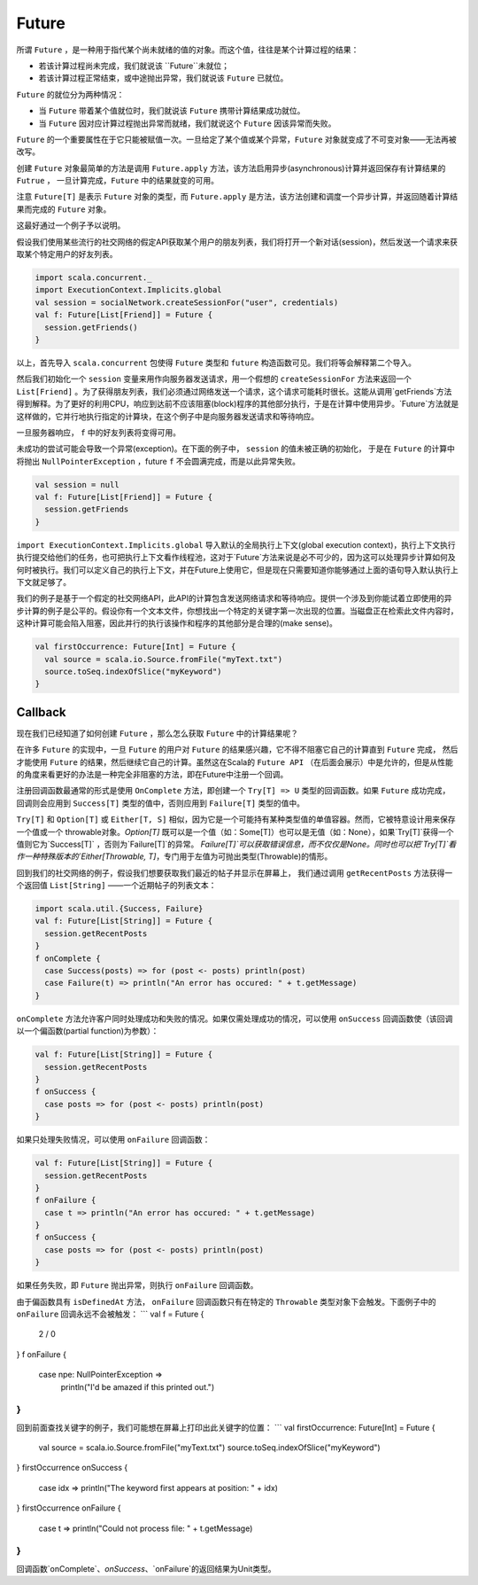 Future
=======

所谓 ``Future`` ，是一种用于指代某个尚未就绪的值的对象。而这个值，往往是某个计算过程的结果：

- 若该计算过程尚未完成，我们就说该 ``Future``未就位；

- 若该计算过程正常结束，或中途抛出异常，我们就说该 ``Future`` 已就位。

``Future`` 的就位分为两种情况：

- 当 ``Future`` 带着某个值就位时，我们就说该 ``Future`` 携带计算结果成功就位。
- 当 ``Future`` 因对应计算过程抛出异常而就绪，我们就说这个 ``Future`` 因该异常而失败。

``Future`` 的一个重要属性在于它只能被赋值一次。一旦给定了某个值或某个异常，``Future`` 对象就变成了不可变对象——无法再被改写。

创建 ``Future`` 对象最简单的方法是调用 ``Future.apply`` 方法，该方法启用异步(asynchronous)计算并返回保存有计算结果的 ``Futrue`` ，
一旦计算完成，``Future`` 中的结果就变的可用。

注意 ``Future[T]`` 是表示 ``Future`` 对象的类型，而 ``Future.apply`` 是方法，该方法创建和调度一个异步计算，并返回随着计算结果而完成的 ``Future`` 对象。

这最好通过一个例子予以说明。

假设我们使用某些流行的社交网络的假定API获取某个用户的朋友列表，我们将打开一个新对话(session)，然后发送一个请求来获取某个特定用户的好友列表。

.. code-block:: scala
  
  import scala.concurrent._
  import ExecutionContext.Implicits.global
  val session = socialNetwork.createSessionFor("user", credentials)
  val f: Future[List[Friend]] = Future {
    session.getFriends()
  }

以上，首先导入 ``scala.concurrent``  包使得 ``Future`` 类型和 ``future`` 构造函数可见。我们将等会解释第二个导入。

然后我们初始化一个 ``session`` 变量来用作向服务器发送请求，用一个假想的 ``createSessionFor`` 方法来返回一个 ``List[Friend]`` 。为了获得朋友列表，我们必须通过网络发送一个请求，这个请求可能耗时很长。这能从调用`getFriends`方法得到解释。为了更好的利用CPU，响应到达前不应该阻塞(block)程序的其他部分执行，于是在计算中使用异步。`Future`方法就是这样做的，它并行地执行指定的计算块，在这个例子中是向服务器发送请求和等待响应。

一旦服务器响应， ``f``  中的好友列表将变得可用。

未成功的尝试可能会导致一个异常(exception)。在下面的例子中， ``session`` 的值未被正确的初始化，
于是在 ``Future`` 的计算中将抛出 ``NullPointerException`` ，future ``f`` 不会圆满完成，而是以此异常失败。

.. code-block:: scala

  val session = null
  val f: Future[List[Friend]] = Future {
    session.getFriends
  }

``import ExecutionContext.Implicits.global`` 导入默认的全局执行上下文(global execution context)，执行上下文执行执行提交给他们的任务，也可把执行上下文看作线程池，这对于`Future`方法来说是必不可少的，因为这可以处理异步计算如何及何时被执行。我们可以定义自己的执行上下文，并在Future上使用它，但是现在只需要知道你能够通过上面的语句导入默认执行上下文就足够了。

我们的例子是基于一个假定的社交网络API，此API的计算包含发送网络请求和等待响应。提供一个涉及到你能试着立即使用的异步计算的例子是公平的。假设你有一个文本文件，你想找出一个特定的关键字第一次出现的位置。当磁盘正在检索此文件内容时，这种计算可能会陷入阻塞，因此并行的执行该操作和程序的其他部分是合理的(make sense)。

.. code-block:: scala

  val firstOccurrence: Future[Int] = Future {
    val source = scala.io.Source.fromFile("myText.txt")
    source.toSeq.indexOfSlice("myKeyword")
  }


Callback
---------

现在我们已经知道了如何创建 ``Future`` ，那么怎么获取 ``Future`` 中的计算结果呢？


在许多 ``Future`` 的实现中，一旦 ``Future`` 的用户对 ``Future`` 的结果感兴趣，它不得不阻塞它自己的计算直到 ``Future`` 完成，
然后才能使用 ``Future`` 的结果，然后继续它自己的计算。虽然这在Scala的 ``Future API`` （在后面会展示）中是允许的，但是从性能的角度来看更好的办法是一种完全非阻塞的方法，即在Future中注册一个回调。

注册回调函数最通常的形式是使用 ``OnComplete`` 方法，即创建一个 ``Try[T] => U`` 类型的回调函数。如果 ``Future`` 成功完成，
回调则会应用到 ``Success[T]`` 类型的值中，否则应用到 ``Failure[T]`` 类型的值中。

``Try[T]`` 和 ``Option[T]`` 或 ``Either[T, S]`` 相似，因为它是一个可能持有某种类型值的单值容器。然而，它被特意设计用来保存一个值或一个 throwable对象。`Option[T]` 既可以是一个值（如：Some[T]）也可以是无值（如：None），如果`Try[T]`获得一个值则它为`Success[T]` ，否则为`Failure[T]`的异常。 `Failure[T]`可以获取错误信息，而不仅仅是None。同时也可以把`Try[T]`看作一种特殊版本的`Either[Throwable, T]`，专门用于左值为可抛出类型(Throwable)的情形。

回到我们的社交网络的例子，假设我们想要获取我们最近的帖子并显示在屏幕上，
我们通过调用 ``getRecentPosts`` 方法获得一个返回值 ``List[String]`` ——一个近期帖子的列表文本：

.. code-block:: scala

  import scala.util.{Success, Failure}
  val f: Future[List[String]] = Future {
    session.getRecentPosts
  }
  f onComplete {
    case Success(posts) => for (post <- posts) println(post)
    case Failure(t) => println("An error has occured: " + t.getMessage)
  }


``onComplete`` 方法允许客户同时处理成功和失败的情况。如果仅需处理成功的情况，可以使用 ``onSuccess`` 回调函数使（该回调以一个偏函数(partial function)为参数）：

.. code-block:: scala

  val f: Future[List[String]] = Future {
    session.getRecentPosts
  }
  f onSuccess {
    case posts => for (post <- posts) println(post)
  }


如果只处理失败情况，可以使用 ``onFailure`` 回调函数：

.. code-block:: scala
  
  val f: Future[List[String]] = Future {
    session.getRecentPosts
  }
  f onFailure {
    case t => println("An error has occured: " + t.getMessage)  
  }
  f onSuccess {
    case posts => for (post <- posts) println(post)
  } 

如果任务失败，即 ``Future`` 抛出异常，则执行 ``onFailure`` 回调函数。

由于偏函数具有 ``isDefinedAt`` 方法， ``onFailure`` 回调函数只有在特定的 ``Throwable`` 类型对象下会触发。下面例子中的 ``onFailure`` 回调永远不会被触发：
```
val f = Future {
  2 / 0
}
f onFailure {
  case npe: NullPointerException =>
    println("I'd be amazed if this printed out.")
}
```
回到前面查找关键字的例子，我们可能想在屏幕上打印出此关键字的位置：
```
val firstOccurrence: Future[Int] = Future {
  val source = scala.io.Source.fromFile("myText.txt")
  source.toSeq.indexOfSlice("myKeyword")
}
firstOccurrence onSuccess {
  case idx => println("The keyword first appears at position: " + idx)
}
firstOccurrence onFailure {
  case t => println("Could not process file: " + t.getMessage)
}
```
回调函数`onComplete`、`onSuccess`、`onFailure`的返回结果为Unit类型。

